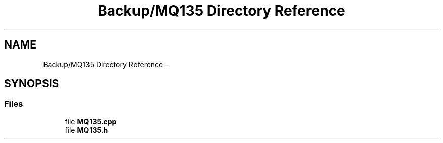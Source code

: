 .TH "Backup/MQ135 Directory Reference" 3 "Wed Jul 5 2017" "Canary" \" -*- nroff -*-
.ad l
.nh
.SH NAME
Backup/MQ135 Directory Reference \- 
.SH SYNOPSIS
.br
.PP
.SS "Files"

.in +1c
.ti -1c
.RI "file \fBMQ135\&.cpp\fP"
.br
.ti -1c
.RI "file \fBMQ135\&.h\fP"
.br
.in -1c
